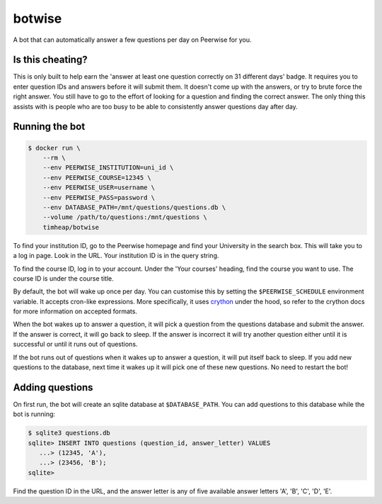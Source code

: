 =======
botwise
=======

A bot that can automatically answer a few questions per day on Peerwise for you.

Is this cheating?
=================

This is only built to help earn the
'answer at least one question correctly on 31 different days' badge.
It requires you to enter question IDs and answers before it will submit them.
It doesn't come up with the answers,
or try to brute force the right answer.
You still have to go to the effort of
looking for a question and finding the correct answer.
The only thing this assists with is people who are too busy
to be able to consistently answer questions day after day.

Running the bot
===============

.. code-block:: shell

    $ docker run \
        --rm \
        --env PEERWISE_INSTITUTION=uni_id \
        --env PEERWISE_COURSE=12345 \
        --env PEERWISE_USER=username \
        --env PEERWISE_PASS=password \
        --env DATABASE_PATH=/mnt/questions/questions.db \
        --volume /path/to/questions:/mnt/questions \
        timheap/botwise

To find your institution ID, go to the Peerwise homepage
and find your University in the search box.
This will take you to a log in page.
Look in the URL. Your institution ID is in the query string.

To find the course ID, log in to your account.
Under the 'Your courses' heading, find the course you want to use.
The course ID is under the course title.

By default, the bot will wake up once per day.
You can customise this by setting the ``$PEERWISE_SCHEDULE`` environment variable.
It accepts cron-like expressions.
More specifically, it uses `crython <https://github.com/ahawker/crython>`_ under the hood,
so refer to the crython docs for more information on accepted formats.

When the bot wakes up to answer a question,
it will pick a question from the questions database and submit the answer.
If the answer is correct, it will go back to sleep.
If the answer is incorrect it will try another question
either until it is successful or until it runs out of questions.

If the bot runs out of questions when it wakes up to answer a question,
it will put itself back to sleep.
If you add new questions to the database,
next time it wakes up it will pick one of these new questions.
No need to restart the bot!

Adding questions
================

On first run, the bot will create an sqlite database at ``$DATABASE_PATH``.
You can add questions to this database while the bot is running:

.. code-block:: shell

    $ sqlite3 questions.db
    sqlite> INSERT INTO questions (question_id, answer_letter) VALUES
       ...> (12345, 'A'),
       ...> (23456, 'B');
    sqlite>

Find the question ID in the URL,
and the answer letter is any of five available answer letters
'A', 'B', 'C', 'D', 'E'.
